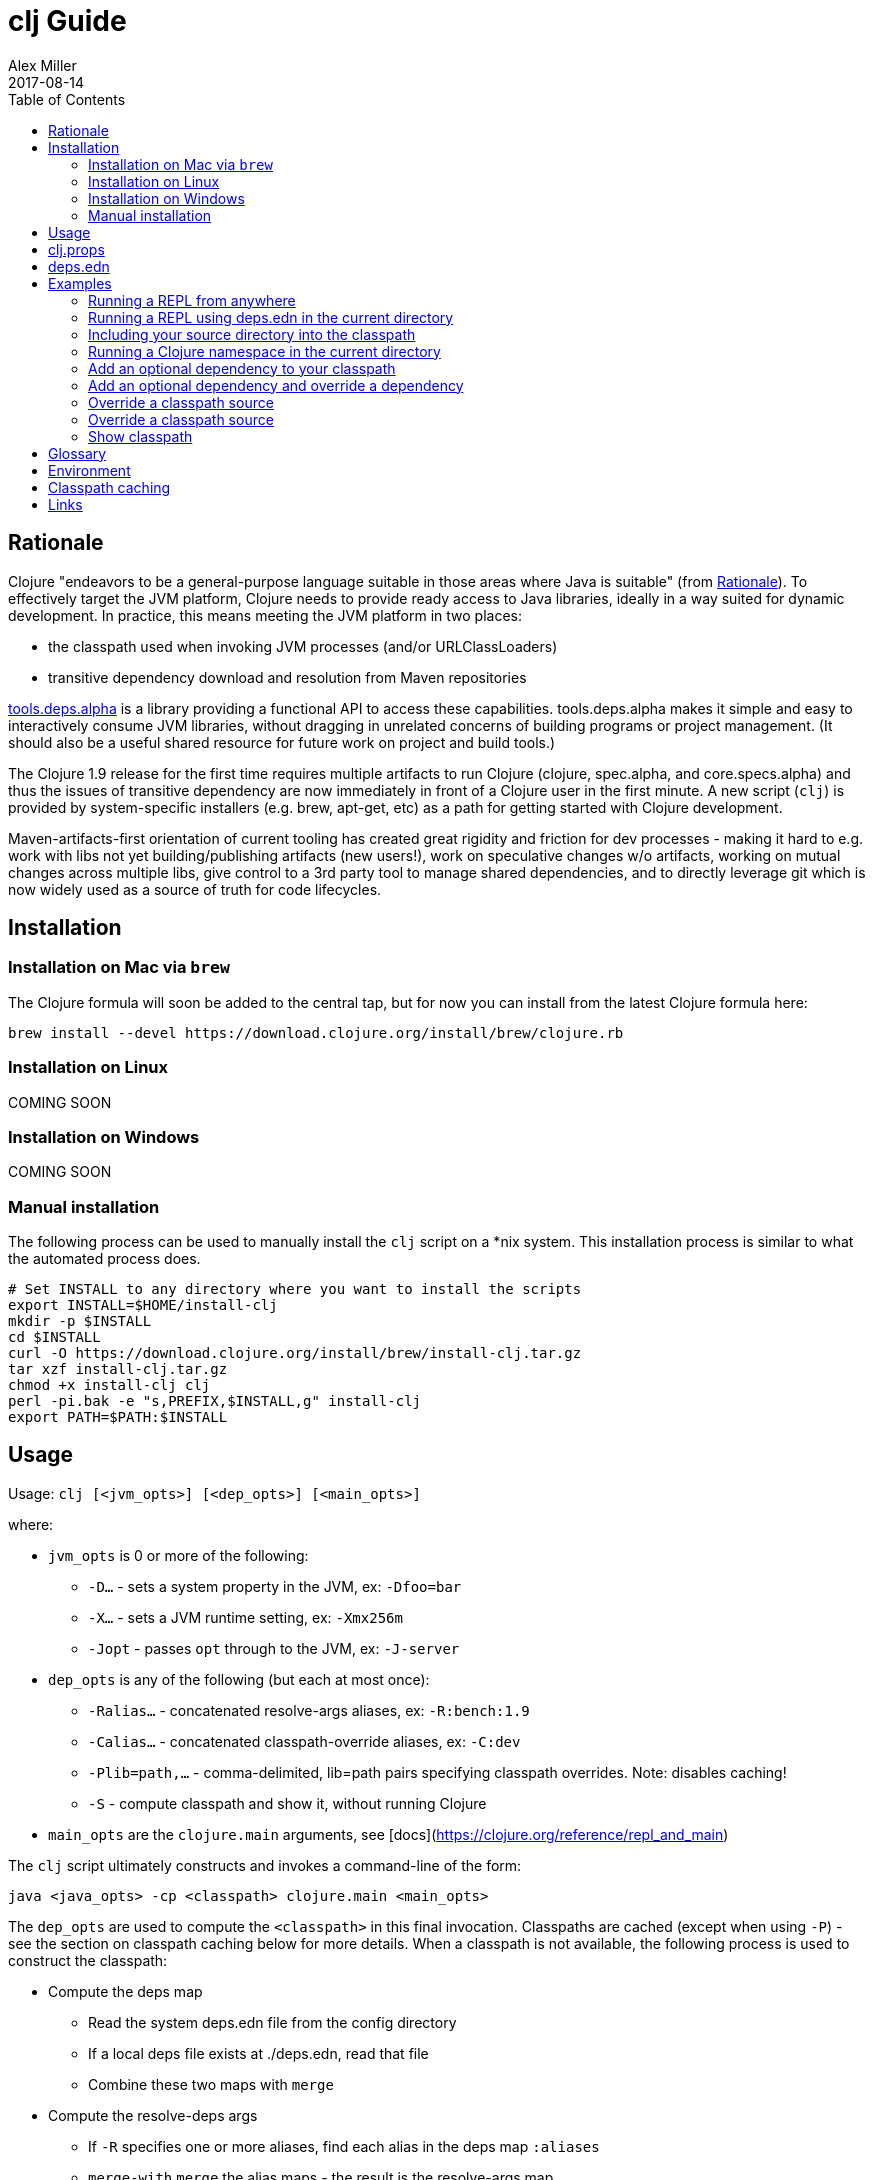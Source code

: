 = clj Guide
Alex Miller
2017-08-14
:type: guides
:toc: macro
:icons: font

ifdef::env-github,env-browser[:outfilesuffix: .adoc]

toc::[]

== Rationale

Clojure "endeavors to be a general-purpose language suitable in those areas where Java is suitable" (from https://clojure.org/about/rationale[Rationale]). To effectively target the JVM platform, Clojure needs to provide ready access to Java libraries, ideally in a way suited for dynamic development. In practice, this means meeting the JVM platform in two places:

* the classpath used when invoking JVM processes (and/or URLClassLoaders)
* transitive dependency download and resolution from Maven repositories

https://github.com/clojure/tools.deps.alpha[tools.deps.alpha] is a library providing a functional API to access these capabilities. tools.deps.alpha makes it simple and easy to interactively consume JVM libraries, without dragging in unrelated concerns of building programs or project management. (It should also be a useful shared resource for future work on project and build tools.)

The Clojure 1.9 release for the first time requires multiple artifacts to run Clojure (clojure, spec.alpha, and core.specs.alpha) and thus the issues of transitive dependency are now immediately in front of a Clojure user in the first minute. A new script (`clj`) is provided by system-specific installers (e.g. brew, apt-get, etc) as a path for getting started with Clojure development.

Maven-artifacts-first orientation of current tooling has created great rigidity and friction for dev processes - making it hard to e.g. work with libs not yet building/publishing artifacts (new users!), work on speculative changes w/o artifacts, working on mutual changes across multiple libs, give control to a 3rd party tool to manage shared dependencies, and to directly leverage git which is now widely used as a source of truth for code lifecycles.

== Installation

=== Installation on Mac via `brew`

The Clojure formula will soon be added to the central tap, but for now you can install from the latest Clojure formula here:

[source,shell]
----
brew install --devel https://download.clojure.org/install/brew/clojure.rb
----

=== Installation on Linux

COMING SOON

=== Installation on Windows

COMING SOON

=== Manual installation

The following process can be used to manually install the `clj` script on a *nix system. This installation process is similar to what the automated process does.

[source,shell]
----
# Set INSTALL to any directory where you want to install the scripts
export INSTALL=$HOME/install-clj
mkdir -p $INSTALL
cd $INSTALL
curl -O https://download.clojure.org/install/brew/install-clj.tar.gz
tar xzf install-clj.tar.gz
chmod +x install-clj clj
perl -pi.bak -e "s,PREFIX,$INSTALL,g" install-clj
export PATH=$PATH:$INSTALL
----

== Usage

Usage: `clj [<jvm_opts>] [<dep_opts>] [<main_opts>]`

where:

* `jvm_opts` is 0 or more of the following:
** `-D...` - sets a system property in the JVM, ex: `-Dfoo=bar`
** `-X...` - sets a JVM runtime setting, ex: `-Xmx256m`
** `-Jopt` - passes `opt` through to the JVM, ex: `-J-server`
* `dep_opts` is any of the following (but each at most once):
** `-Ralias...` - concatenated resolve-args aliases, ex: `-R:bench:1.9`
** `-Calias...` - concatenated classpath-override aliases, ex: `-C:dev`
** `-Plib=path,...` - comma-delimited, lib=path pairs specifying classpath overrides. Note: disables caching!
** `-S` - compute classpath and show it, without running Clojure
* `main_opts` are the `clojure.main` arguments, see [docs](https://clojure.org/reference/repl_and_main)

The `clj` script ultimately constructs and invokes a command-line of the form:

[source,shell]
----
java <java_opts> -cp <classpath> clojure.main <main_opts>
----

The `dep_opts` are used to compute the `<classpath>` in this final invocation. Classpaths are cached (except when using `-P`) - see the section on classpath caching below for more details. When a classpath is not available, the following process is used to construct the classpath:

* Compute the deps map
** Read the system deps.edn file from the config directory
** If a local deps file exists at ./deps.edn, read that file
** Combine these two maps with `merge`
* Compute the resolve-deps args
** If `-R` specifies one or more aliases, find each alias in the deps map `:aliases`
** `merge-with` `merge` the alias maps - the result is the resolve-args map
* Invoke `resolve-deps` with deps map and resolve-args map
* Write the libs map to the classpath cache
* Compute the classpath-overrides map
** If `-C` specifies one or more aliases, find each alias in the deps map `:aliases`
** If `-P` specifies a map of lib to path, add this as a trailing overrides map
** `merge` the classpath-override alias maps
* Invoke `make-classpath` with the libs map returned by `resolve-deps` and the classpath-overrides map
* Write the classpath to the classpath cache
* Print the computed classpath to stdout

== clj.props

The clj.props file is used to create the initial set of dependencies loaded for tools.deps.alpha when it is building claspaths. It has the following format:

[source]
----
org.clojure/clojure=1.9.0-alpha17
org.clojure/spec.alpha=0.1.123
org.clojure/tools.deps.alpha=0.1.35
----

This is a Java properties file where the keys are libs (groupId/artifactId) and values are the version of the lib to install. This file is installed as part of the installation and does not need to be manually created.

If you wish to change the versions manually, just edit the file. The next invocation of `clj` will detect that the tools.deps classpath is out of date and re-run `install-clj` to rebuild it. This should be a rare occurrence.

== deps.edn

The deps.edn file is an instance of the `::deps-map` https://github.com/clojure/tools.deps.alpha/blob/master/src/main/clojure/clojure/tools/deps/alpha/specs.clj[spec]. The full spec is defined below:

[cols="3<*", options="header", role="table"]
|===
| Spec name | Definition | Description |
| `::deps-map` | `(s/keys :opt-un [::deps ::aliases ::providers ])` | The deps.edn format |
| `::deps` | `(s/map-of ::lib ::coord)` | Dependencies, a map from lib to (optional) coord |
| `::lib` | `symbol?` | A library like `org.clojure/core` or `criterium` |
| `::coord` | `(s/nilable (s/multi-spec coord :type))` | The artifact description. Different coordinate types are supported, such as `:mvn` or `:file` |
| `::aliases` | `(s/map-of ::alias (s/or :resolve-deps ::resolve-args :make-classpath ::classpath-overrides))` | Aliases for use at the command line |
| `::alias` | `keyword?` | The command line alias to use with `clj -R` or `clj -C` |
| `::resolve-args` | `(s/keys :opt-un [::extra-deps ::override-deps ::default-deps])` | Dep modifications to pass to `resolve-deps` |
| `::extra-deps` | `(s/map-of ::lib ::coord)` | Dependencies to add to the initial set |
| `::override-deps` | `(s/map-of ::lib ::coord)` | If dep is found when expanding deps, use this coordinate, regardless of what is specified |
| `::default-deps` | `(s/map-of ::lib ::coord)` | If dep is found when expanding deps and no coordinate is provided, use this coordinate |
| `::classpath-overrides` | `(s/map-of ::lib ::path)` | Override paths to use for libraries, passed to `make-classpath` |
| `::providers` | `(s/keys :opt-un [::mvn ::file])` | Provider configuration, often stored in the system deps.edn |
| `::mvn` | `(s/keys :opt [::repos])` | Maven provider |
| `::repos` | `(s/map-of ::repo-id ::repo)` | Define Maven repos |
| `::repo-id` | `string?` | Repository name |
| `::repo` | `(s/keys :opt-un [::url])` | A Maven repository configuration |
| `::url` | `string?` | A Maven repository url |
|===

Example:

[source,clojure]
----
{
 ;; Project dependencies, a map from lib to coordinate
 :deps {
   org.clojure/clojure {:type :mvn, :version "1.8.0"}
   ring {:type :mvn, :version "1.5.0"}
   hiccup {:type :mvn, :version "1.0.5"}
 }

 ;; Aliases that can be used with -R and -C
 :aliases {
   ;; An alias that adds an extra dep to use for benchmarking
   :bench {:extra-deps {criterium {:type :mvn, :version "0.4.4"}}}

   ;; An alias to override the default Clojure version
   :1.9 {:override-deps {org.clojure/clojure {:type :mvn, :version "1.9.0-alpha17"}}}

   ;; A classpath override alias to use a local build of Clojure
   :dev {org.clojure/clojure "/Users/me/clojure/target/classes"}
 }

 ;; Configure Maven repos - these are typical set in the system deps.edn only
 :providers {
   :mvn {:repos {"central" {:url "https://repo1.maven.org/maven2/"}
                 "clojars" {:url "https://clojars.org/repo/"}}}
 }
}
----

== Examples

=== Running a REPL from anywhere

* Invoke: `clj`
* Given: No deps.edn file in the current directory.
* Result: Start a repl using the default deps file at ~/.clojure/deps.edn.

=== Running a REPL using deps.edn in the current directory

* Invoke: `clj`
* Given: A deps.edn file in the current directory.
* Result: Start a repl using the deps.edn file at ./deps.edn.

=== Including your source directory into the classpath

* Invoke: `clj`
* Given: A deps.edn file like the one below.
* Result: Start a repl including external deps and a source directory root.

[source,clojure]
----
;; deps.edn
{:deps {org.clojure/clojure {:type :mvn :version "1.9.0-alpha19"}
        my/src {:type :file :path "src"}}}
----

=== Running a Clojure namespace in the current directory

* Invoke: `clj -m my.app 1 2 3`
* Result: Load the my.app namespace and invoke my.app/-main with the arguments `1 2 3`. If a deps.edn file exists, use it, otherwise use the default deps file.

=== Add an optional dependency to your classpath

* Invoke: `clj -R:bench`
* Given: A deps.edn file like the one below.
* Result: Start a repl using the deps and add the extra deps defined by the `:bench` alias.

[source,clojure]
----
;; deps.edn
{:deps {org.clojure/clojure {:type :mvn :version "1.8.0"}}
 :aliases {:bench {:extra-deps {criterium {:type :mvn :version "0.4.4"}}}}}
----

=== Add an optional dependency and override a dependency

* Invoke: `clj -R:bench,1.9`
* Given: A deps.edn file like the one below.
* Result: Start a repl using the deps and add the extra deps defined by the `:bench` alias and the override deps defined by the `:1.9` alias.

[source,clojure]
----
;; deps.edn
{:deps {org.clojure/clojure {:type :mvn :version "1.8.0"}}
 :aliases {:1.9 {:override-deps {org.clojure/clojure {:type :mvn :version "1.9.0-alpha17"}}}
           :bench {:extra-deps {criterium {:type :mvn :version "0.4.4"}}}}}
----

=== Override a classpath source

* Invoke: `clj -R1.9 -Cdev`
* Given: A deps.edn file like the one below.
* Result: Start a repl using the deps, the override deps defined by the `:1.9` alias, and the classpath override for the dev path.

[source,clojure]
----
;; deps.edn
{:deps {org.clojure/clojure {:type :mvn :version "1.8.0"}}
 :aliases {:1.9 {:override-deps {org.clojure/clojure {:type :mvn :version "1.9.0-alpha17"}}}
           :dev {org.clojure/clojure "/Users/me/code/clojure/target/classes"}}}
----

=== Override a classpath source

* Invoke: `clj -Porg.clojure/clojure=/Users/me/code/clojure/target/classes`
* Given: A deps.edn file like the one below.
* Result: Start a repl using the deps and the classpath override for the lib. The cache is never used when `-P` is used on the command-line.

[source,clojure]
----
;; deps.edn
{:deps {org.clojure/clojure {:type :mvn :version "1.9.0-alpha17"}}}
----

=== Show classpath

* Invoke `clj -S`
* Given: A deps.edn like the one below.
* Result: Computes the classpath and echoes it to stdout

[source,clojure]
----
;; deps.edn
{:deps {:org.clojure/clojure {:type :mvn :version "1.8.0"}}}
----

Note that `-S` can be combined with other `clj` options as well.

== Glossary

**Library**

An independently-developed chunk of code residing in a directory hierarchy under a root.  We will narrow to those libraries that can be globally named, e.g. `my.namespace/my-lib`.

**Artifact**

A snapshot of a library, captured at a point in time, possibly subjected to some build process, labeled with a version, containing some manifest documenting its dependencies, and packaged in e.g. a jar.

**Dependency**

An expression, at the project/library level, that the declaring library needs the declared library in order to provide some of its functions. Must at least specify library name, might also specify version and other attrs. Actual (functional) dependencies are more fine-grained. 

We would like to support:

* maven artifacts
* unversioned libraries - a file location identifying a jar or directory root
* git coordinates (later)

**Classpath (and roots/paths)**

An ordered list of local 'places' (filesystem directories and/or jars) that will form root paths for searches of requires/imports at runtime, supplied as an argument to Java which controls the semantics. We discourage order-dependence in the classpath, which implies something is duplicated (and thus likely broken).

Classpaths are a list of paths, separated by a platform-specific file separator (`:` on *nix and `;` on Windows).

**Expansion**

Given a set of root dependencies, a full walk of the transitive dependencies.

**Resolution**

Given a collection of root dependencies and additional modifications, creates a fully-expanded dependency tree, then produces a mapping from each library mentioned to a single version to be used that would satisfy all dependents, as well as the local path. We will also include those dependents for each entry. Conflicts arise only if libraries depend on different major versions of a library.

**Classpath creation**

Creates a classpath from a resolved lib-map and optional extra local lib paths. Current plan for lib-map does not provide for control over resulting order.

**Version**

A human numbering system whose interpretation is determined by convention. Usually x.y.z. Must protect against 'semver' interpretation, which allows libraries to break users while keeping the name the same. Ascending by convention - higher numbers are 'later', vague compatibility with lower/earlier.

**Version difference**

This occurs when the dependency expansion contains the same library with more than one "version" specified but where there is a relative ordering (either by number or by SHA etc). Version differences can be resolved by choosing the "later" or "newest" version when that relationship can be established.

**Version conflict**

A version conflict occurs when the dependency expansion contains the same library with more than one "version" such that the best choice cannot be automatically chosen:

* semver version breakage (major version changed)
* github shas that do not contain any common root or ancestry (two shas on different branches for example)
* versions that cross different repos or repo types such that no relative relationship can be established

**Maven Repo**

A repository of library artifacts - e.g. Maven central or Clojars

**Requires and imports**

Mentions in source code of library (sub)components that must be in the classpath in order to succeed. namespace and package/class names are transformed into path components.

== Environment

The `clj` script relies on several directories and optionally on several environment variables. In general, as a new user of `clj`, you can ignore this section as everything is taken care of by the `clj` and installer scripts.

* install directory
** Created by the installer or during the installation process
** Contents:
*** `clj` - main script
*** `install-clj` - a script used by `clj` to create and populate the config directory when needed
*** `clj.props` - initial props file to be copied to the config directory
*** `install-clj-X.Y.Z.jar` - uberjar installer jar invoked by `install-clj`
* config directory
** Lazily created by `clj` if no config directory is detected. Locations checked in this order:
*** If `$CLJ_CONFIG` is set, then use `$CLJ_CONFIG` (explicit override)
*** If `$XDG_CONFIG_HOME` is set, then use `$XDG_CONFIG_HOME/clojure` (follows Freedesktop conventions)
*** Else use `$HOME/.clojure`
** Contents:
*** `clj.props` - defines the versions for the libraries used in the tools.deps.alpha classpath
*** `clj.cp` - classpath to invoke tools.deps.alpha with (built from `clj.props`)
*** `deps.edn` - system deps file, defines default Clojure version and provider defaults
* cache directory
** Lazily created if `clj` is invoked without a local `deps.edn` file. Locations checked in this order:
*** If `$CLJ_CACHE` is set, then use `$CLJ_CACHE` (explicit override)
*** If `$XDG_CACHE_HOME` is set, then use `$XDG_CACHE_HOME/clojure` (follows Freedesktop conventions)
*** Else use `config_dir/.cpcache`
** Contents:
*** See the section below on classpath caching

== Classpath caching

*The naming strategy here is temporary and will change.*

Classpath files are cached in the current directory under `.cpcache/`. File are of two forms:

* `.cpcache/<resolve-aliases>.libs` - a `::lib-map` in the https://github.com/clojure/tools.deps.alpha/blob/master/src/main/clojure/clojure/tools/deps/alpha/specs.clj[specs], the output of running `resolve-deps`
* `.cpcache/<resolve-aliases>/<classpath-aliases>.cp` - a classpath string, the output of `make-classpath`

where the `<resolve-aliases>` are either the `-R` aliases or `default`. The `<classpath-aliases>` are either the `-C` aliases or `default`.

The cached classpath file is used when:

* It exists
* It is newer than `deps.edn`
* It is newer than the libs file
* `-P` is NOT in use

The cached libs file is used when:

* It exists
* It is newer than `deps.edn`
* `-P` is NOT in use

== Links

Resources:

* "Dependency Heaven" talk from EuroClojure 2017 - http://cdn.cognitect.com/presentations/2017/dependency_heaven.pdf[slides], https://youtube.com/watch?v=sStlTye-Kjk[video]

Repositories:

* https://github.com/clojure/tools.deps.alpha[tools.deps.alpha] - library for walking dependencies and building classpaths
* https://github.com/clojure/clojure-install[clojure-install] - a Java shim to facilitate building the tools.deps.alpha classpath
* https://github.com/clojure/brew-install[brew-install] - the brew installer and scripts
